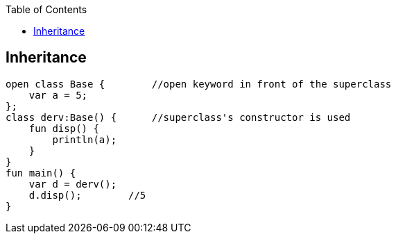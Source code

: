 :toc:
:toclevels: 4

== Inheritance
```kt
open class Base {        //open keyword in front of the superclass
    var a = 5;
};
class derv:Base() {      //superclass's constructor is used
    fun disp() {
        println(a);
    }
}
fun main() {
    var d = derv();
    d.disp();        //5
}
```
